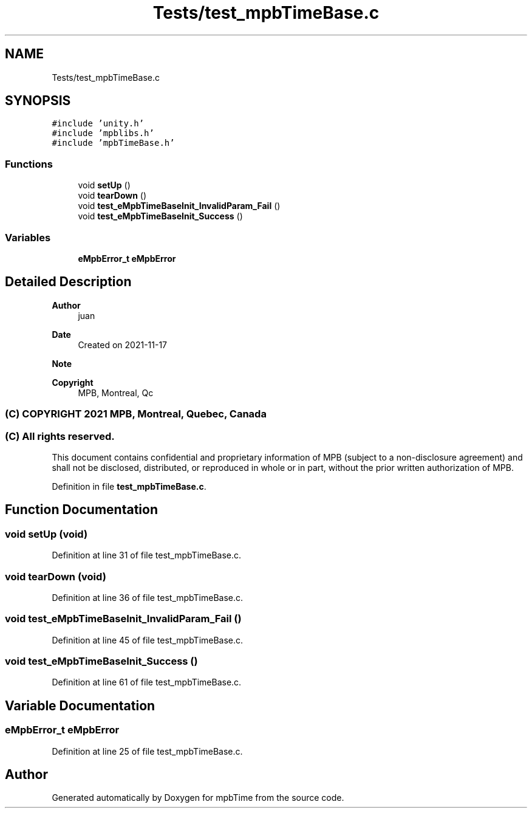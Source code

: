 .TH "Tests/test_mpbTimeBase.c" 3 "Thu Nov 18 2021" "mpbTime" \" -*- nroff -*-
.ad l
.nh
.SH NAME
Tests/test_mpbTimeBase.c
.SH SYNOPSIS
.br
.PP
\fC#include 'unity\&.h'\fP
.br
\fC#include 'mpblibs\&.h'\fP
.br
\fC#include 'mpbTimeBase\&.h'\fP
.br

.SS "Functions"

.in +1c
.ti -1c
.RI "void \fBsetUp\fP ()"
.br
.ti -1c
.RI "void \fBtearDown\fP ()"
.br
.ti -1c
.RI "void \fBtest_eMpbTimeBaseInit_InvalidParam_Fail\fP ()"
.br
.ti -1c
.RI "void \fBtest_eMpbTimeBaseInit_Success\fP ()"
.br
.in -1c
.SS "Variables"

.in +1c
.ti -1c
.RI "\fBeMpbError_t\fP \fBeMpbError\fP"
.br
.in -1c
.SH "Detailed Description"
.PP 

.PP
\fBAuthor\fP
.RS 4
juan 
.RE
.PP
\fBDate\fP
.RS 4
Created on 2021-11-17 
.RE
.PP
\fBNote\fP
.RS 4
.RE
.PP
\fBCopyright\fP
.RS 4
MPB, Montreal, Qc 
.SS "(C) COPYRIGHT 2021 MPB, Montreal, Quebec, Canada"
.RE
.PP
.SS "(C) All rights reserved\&."
.PP

.br

.br
 This document contains confidential and proprietary information of MPB (subject to a non-disclosure agreement) and shall not be disclosed, distributed, or reproduced in whole or in part, without the prior written authorization of MPB\&. 
.PP
Definition in file \fBtest_mpbTimeBase\&.c\fP\&.
.SH "Function Documentation"
.PP 
.SS "void setUp (void)"

.PP
Definition at line 31 of file test_mpbTimeBase\&.c\&.
.SS "void tearDown (void)"

.PP
Definition at line 36 of file test_mpbTimeBase\&.c\&.
.SS "void test_eMpbTimeBaseInit_InvalidParam_Fail ()"

.PP
Definition at line 45 of file test_mpbTimeBase\&.c\&.
.SS "void test_eMpbTimeBaseInit_Success ()"

.PP
Definition at line 61 of file test_mpbTimeBase\&.c\&.
.SH "Variable Documentation"
.PP 
.SS "\fBeMpbError_t\fP eMpbError"

.PP
Definition at line 25 of file test_mpbTimeBase\&.c\&.
.SH "Author"
.PP 
Generated automatically by Doxygen for mpbTime from the source code\&.
